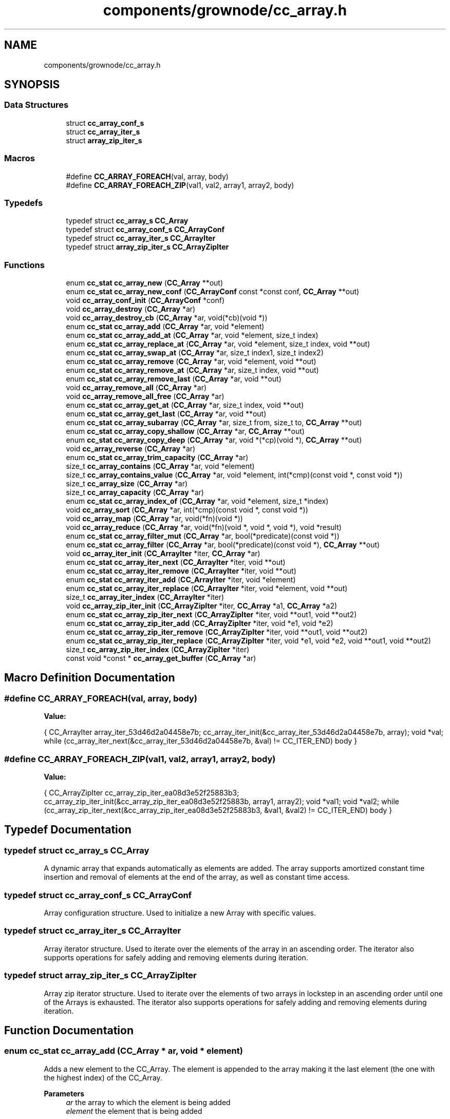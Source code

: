 .TH "components/grownode/cc_array.h" 3 "Thu Dec 30 2021" "GrowNode" \" -*- nroff -*-
.ad l
.nh
.SH NAME
components/grownode/cc_array.h
.SH SYNOPSIS
.br
.PP
.SS "Data Structures"

.in +1c
.ti -1c
.RI "struct \fBcc_array_conf_s\fP"
.br
.ti -1c
.RI "struct \fBcc_array_iter_s\fP"
.br
.ti -1c
.RI "struct \fBarray_zip_iter_s\fP"
.br
.in -1c
.SS "Macros"

.in +1c
.ti -1c
.RI "#define \fBCC_ARRAY_FOREACH\fP(val,  array,  body)"
.br
.ti -1c
.RI "#define \fBCC_ARRAY_FOREACH_ZIP\fP(val1,  val2,  array1,  array2,  body)"
.br
.in -1c
.SS "Typedefs"

.in +1c
.ti -1c
.RI "typedef struct \fBcc_array_s\fP \fBCC_Array\fP"
.br
.ti -1c
.RI "typedef struct \fBcc_array_conf_s\fP \fBCC_ArrayConf\fP"
.br
.ti -1c
.RI "typedef struct \fBcc_array_iter_s\fP \fBCC_ArrayIter\fP"
.br
.ti -1c
.RI "typedef struct \fBarray_zip_iter_s\fP \fBCC_ArrayZipIter\fP"
.br
.in -1c
.SS "Functions"

.in +1c
.ti -1c
.RI "enum \fBcc_stat\fP \fBcc_array_new\fP (\fBCC_Array\fP **out)"
.br
.ti -1c
.RI "enum \fBcc_stat\fP \fBcc_array_new_conf\fP (\fBCC_ArrayConf\fP const *const conf, \fBCC_Array\fP **out)"
.br
.ti -1c
.RI "void \fBcc_array_conf_init\fP (\fBCC_ArrayConf\fP *conf)"
.br
.ti -1c
.RI "void \fBcc_array_destroy\fP (\fBCC_Array\fP *ar)"
.br
.ti -1c
.RI "void \fBcc_array_destroy_cb\fP (\fBCC_Array\fP *ar, void(*cb)(void *))"
.br
.ti -1c
.RI "enum \fBcc_stat\fP \fBcc_array_add\fP (\fBCC_Array\fP *ar, void *element)"
.br
.ti -1c
.RI "enum \fBcc_stat\fP \fBcc_array_add_at\fP (\fBCC_Array\fP *ar, void *element, size_t index)"
.br
.ti -1c
.RI "enum \fBcc_stat\fP \fBcc_array_replace_at\fP (\fBCC_Array\fP *ar, void *element, size_t index, void **out)"
.br
.ti -1c
.RI "enum \fBcc_stat\fP \fBcc_array_swap_at\fP (\fBCC_Array\fP *ar, size_t index1, size_t index2)"
.br
.ti -1c
.RI "enum \fBcc_stat\fP \fBcc_array_remove\fP (\fBCC_Array\fP *ar, void *element, void **out)"
.br
.ti -1c
.RI "enum \fBcc_stat\fP \fBcc_array_remove_at\fP (\fBCC_Array\fP *ar, size_t index, void **out)"
.br
.ti -1c
.RI "enum \fBcc_stat\fP \fBcc_array_remove_last\fP (\fBCC_Array\fP *ar, void **out)"
.br
.ti -1c
.RI "void \fBcc_array_remove_all\fP (\fBCC_Array\fP *ar)"
.br
.ti -1c
.RI "void \fBcc_array_remove_all_free\fP (\fBCC_Array\fP *ar)"
.br
.ti -1c
.RI "enum \fBcc_stat\fP \fBcc_array_get_at\fP (\fBCC_Array\fP *ar, size_t index, void **out)"
.br
.ti -1c
.RI "enum \fBcc_stat\fP \fBcc_array_get_last\fP (\fBCC_Array\fP *ar, void **out)"
.br
.ti -1c
.RI "enum \fBcc_stat\fP \fBcc_array_subarray\fP (\fBCC_Array\fP *ar, size_t from, size_t to, \fBCC_Array\fP **out)"
.br
.ti -1c
.RI "enum \fBcc_stat\fP \fBcc_array_copy_shallow\fP (\fBCC_Array\fP *ar, \fBCC_Array\fP **out)"
.br
.ti -1c
.RI "enum \fBcc_stat\fP \fBcc_array_copy_deep\fP (\fBCC_Array\fP *ar, void *(*cp)(void *), \fBCC_Array\fP **out)"
.br
.ti -1c
.RI "void \fBcc_array_reverse\fP (\fBCC_Array\fP *ar)"
.br
.ti -1c
.RI "enum \fBcc_stat\fP \fBcc_array_trim_capacity\fP (\fBCC_Array\fP *ar)"
.br
.ti -1c
.RI "size_t \fBcc_array_contains\fP (\fBCC_Array\fP *ar, void *element)"
.br
.ti -1c
.RI "size_t \fBcc_array_contains_value\fP (\fBCC_Array\fP *ar, void *element, int(*cmp)(const void *, const void *))"
.br
.ti -1c
.RI "size_t \fBcc_array_size\fP (\fBCC_Array\fP *ar)"
.br
.ti -1c
.RI "size_t \fBcc_array_capacity\fP (\fBCC_Array\fP *ar)"
.br
.ti -1c
.RI "enum \fBcc_stat\fP \fBcc_array_index_of\fP (\fBCC_Array\fP *ar, void *element, size_t *index)"
.br
.ti -1c
.RI "void \fBcc_array_sort\fP (\fBCC_Array\fP *ar, int(*cmp)(const void *, const void *))"
.br
.ti -1c
.RI "void \fBcc_array_map\fP (\fBCC_Array\fP *ar, void(*fn)(void *))"
.br
.ti -1c
.RI "void \fBcc_array_reduce\fP (\fBCC_Array\fP *ar, void(*fn)(void *, void *, void *), void *result)"
.br
.ti -1c
.RI "enum \fBcc_stat\fP \fBcc_array_filter_mut\fP (\fBCC_Array\fP *ar, bool(*predicate)(const void *))"
.br
.ti -1c
.RI "enum \fBcc_stat\fP \fBcc_array_filter\fP (\fBCC_Array\fP *ar, bool(*predicate)(const void *), \fBCC_Array\fP **out)"
.br
.ti -1c
.RI "void \fBcc_array_iter_init\fP (\fBCC_ArrayIter\fP *iter, \fBCC_Array\fP *ar)"
.br
.ti -1c
.RI "enum \fBcc_stat\fP \fBcc_array_iter_next\fP (\fBCC_ArrayIter\fP *iter, void **out)"
.br
.ti -1c
.RI "enum \fBcc_stat\fP \fBcc_array_iter_remove\fP (\fBCC_ArrayIter\fP *iter, void **out)"
.br
.ti -1c
.RI "enum \fBcc_stat\fP \fBcc_array_iter_add\fP (\fBCC_ArrayIter\fP *iter, void *element)"
.br
.ti -1c
.RI "enum \fBcc_stat\fP \fBcc_array_iter_replace\fP (\fBCC_ArrayIter\fP *iter, void *element, void **out)"
.br
.ti -1c
.RI "size_t \fBcc_array_iter_index\fP (\fBCC_ArrayIter\fP *iter)"
.br
.ti -1c
.RI "void \fBcc_array_zip_iter_init\fP (\fBCC_ArrayZipIter\fP *iter, \fBCC_Array\fP *a1, \fBCC_Array\fP *a2)"
.br
.ti -1c
.RI "enum \fBcc_stat\fP \fBcc_array_zip_iter_next\fP (\fBCC_ArrayZipIter\fP *iter, void **out1, void **out2)"
.br
.ti -1c
.RI "enum \fBcc_stat\fP \fBcc_array_zip_iter_add\fP (\fBCC_ArrayZipIter\fP *iter, void *e1, void *e2)"
.br
.ti -1c
.RI "enum \fBcc_stat\fP \fBcc_array_zip_iter_remove\fP (\fBCC_ArrayZipIter\fP *iter, void **out1, void **out2)"
.br
.ti -1c
.RI "enum \fBcc_stat\fP \fBcc_array_zip_iter_replace\fP (\fBCC_ArrayZipIter\fP *iter, void *e1, void *e2, void **out1, void **out2)"
.br
.ti -1c
.RI "size_t \fBcc_array_zip_iter_index\fP (\fBCC_ArrayZipIter\fP *iter)"
.br
.ti -1c
.RI "const void *const  * \fBcc_array_get_buffer\fP (\fBCC_Array\fP *ar)"
.br
.in -1c
.SH "Macro Definition Documentation"
.PP 
.SS "#define CC_ARRAY_FOREACH(val, array, body)"
\fBValue:\fP
.PP
.nf
{                                                           \
        CC_ArrayIter array_iter_53d46d2a04458e7b;               \
        cc_array_iter_init(&cc_array_iter_53d46d2a04458e7b, array);     \
        void *val;                                                      \
        while (cc_array_iter_next(&cc_array_iter_53d46d2a04458e7b, &val) != CC_ITER_END) \
            body                                                        \
                }
.fi
.SS "#define CC_ARRAY_FOREACH_ZIP(val1, val2, array1, array2, body)"
\fBValue:\fP
.PP
.nf
{                                                                  \
        CC_ArrayZipIter cc_array_zip_iter_ea08d3e52f25883b3;            \
        cc_array_zip_iter_init(&cc_array_zip_iter_ea08d3e52f25883b, array1, array2); \
        void *val1;                                                     \
        void *val2;                                                     \
        while (cc_array_zip_iter_next(&cc_array_zip_iter_ea08d3e52f25883b3, &val1, &val2) != CC_ITER_END) \
            body                                                        \
                }
.fi
.SH "Typedef Documentation"
.PP 
.SS "typedef struct \fBcc_array_s\fP \fBCC_Array\fP"
A dynamic array that expands automatically as elements are added\&. The array supports amortized constant time insertion and removal of elements at the end of the array, as well as constant time access\&. 
.SS "typedef struct \fBcc_array_conf_s\fP  \fBCC_ArrayConf\fP"
Array configuration structure\&. Used to initialize a new Array with specific values\&. 
.SS "typedef struct \fBcc_array_iter_s\fP  \fBCC_ArrayIter\fP"
Array iterator structure\&. Used to iterate over the elements of the array in an ascending order\&. The iterator also supports operations for safely adding and removing elements during iteration\&. 
.SS "typedef struct \fBarray_zip_iter_s\fP  \fBCC_ArrayZipIter\fP"
Array zip iterator structure\&. Used to iterate over the elements of two arrays in lockstep in an ascending order until one of the Arrays is exhausted\&. The iterator also supports operations for safely adding and removing elements during iteration\&. 
.SH "Function Documentation"
.PP 
.SS "enum \fBcc_stat\fP cc_array_add (\fBCC_Array\fP * ar, void * element)"
Adds a new element to the CC_Array\&. The element is appended to the array making it the last element (the one with the highest index) of the CC_Array\&.
.PP
\fBParameters\fP
.RS 4
\fIar\fP the array to which the element is being added 
.br
\fIelement\fP the element that is being added
.RE
.PP
\fBReturns\fP
.RS 4
CC_OK if the element was successfully added, CC_ERR_ALLOC if the memory allocation for the new element failed, or CC_ERR_MAX_CAPACITY if the array is already at maximum capacity\&. 
.RE
.PP

.SS "enum \fBcc_stat\fP cc_array_add_at (\fBCC_Array\fP * ar, void * element, size_t index)"
Adds a new element to the array at a specified position by shifting all subsequent elements by one\&. The specified index must be within the bounds of the array\&. This function may also fail if the memory allocation for the new element was unsuccessful\&.
.PP
\fBParameters\fP
.RS 4
\fIar\fP the array to which the element is being added 
.br
\fIelement\fP the element that is being added 
.br
\fIindex\fP the position in the array at which the element is being added
.RE
.PP
\fBReturns\fP
.RS 4
CC_OK if the element was successfully added, CC_ERR_OUT_OF_RANGE if the specified index was not in range, CC_ERR_ALLOC if the memory allocation for the new element failed, or CC_ERR_MAX_CAPACITY if the array is already at maximum capacity\&. 
.RE
.PP

.SS "size_t cc_array_capacity (\fBCC_Array\fP * ar)"
Returns the capacity of the specified CC_Array\&. The capacity of the CC_Array is the maximum number of elements an CC_Array can hold before it has to be resized\&.
.PP
\fBParameters\fP
.RS 4
\fIar\fP array whose capacity is being returned
.RE
.PP
\fBReturns\fP
.RS 4
the capacity of the CC_Array\&. 
.RE
.PP

.SS "void cc_array_conf_init (\fBCC_ArrayConf\fP * conf)"
Initializes the fields of the CC_ArrayConf struct to default values\&.
.PP
\fBParameters\fP
.RS 4
\fIconf\fP CC_ArrayConf structure that is being initialized 
.RE
.PP

.SS "size_t cc_array_contains (\fBCC_Array\fP * ar, void * element)"
Returns the number of occurrences of the element within the specified CC_Array\&.
.PP
\fBParameters\fP
.RS 4
\fIar\fP array that is being searched 
.br
\fIelement\fP the element that is being searched for
.RE
.PP
\fBReturns\fP
.RS 4
the number of occurrences of the element\&. 
.RE
.PP

.SS "size_t cc_array_contains_value (\fBCC_Array\fP * ar, void * element, int(*)(const void *, const void *) cmp)"
Returns the number of occurrences of the value pointed to by \fCe\fP within the specified CC_Array\&.
.PP
\fBParameters\fP
.RS 4
\fIar\fP array that is being searched 
.br
\fIelement\fP the element that is being searched for 
.br
\fIcmp\fP comparator function which returns 0 if the values passed to it are equal
.RE
.PP
\fBReturns\fP
.RS 4
the number of occurrences of the value\&. 
.RE
.PP

.SS "enum \fBcc_stat\fP cc_array_copy_deep (\fBCC_Array\fP * ar, void *(*)(void *) cp, \fBCC_Array\fP ** out)"
Creates a deep copy of the specified CC_Array\&. A deep copy is a copy of both the CC_Array structure and the data it holds\&.
.PP
\fBNote\fP
.RS 4
The new CC_Array is allocated using the original CC_Array's allocators and it also inherits the configuration of the original CC_Array\&.
.RE
.PP
\fBParameters\fP
.RS 4
\fIar\fP array to be copied 
.br
\fIcp\fP the copy function that should return a pointer to the copy of the data 
.br
\fIout\fP pointer to where the newly created copy is stored
.RE
.PP
\fBReturns\fP
.RS 4
CC_OK if the copy was successfully created, or CC_ERR_ALLOC if the memory allocation for the copy failed\&. 
.RE
.PP

.SS "enum \fBcc_stat\fP cc_array_copy_shallow (\fBCC_Array\fP * ar, \fBCC_Array\fP ** out)"
Creates a shallow copy of the specified CC_Array\&. A shallow copy is a copy of the CC_Array structure, but not the elements it holds\&.
.PP
\fBNote\fP
.RS 4
The new CC_Array is allocated using the original CC_Array's allocators and it also inherits the configuration of the original array\&.
.RE
.PP
\fBParameters\fP
.RS 4
\fIar\fP the array to be copied 
.br
\fIout\fP pointer to where the newly created copy is stored
.RE
.PP
\fBReturns\fP
.RS 4
CC_OK if the copy was successfully created, or CC_ERR_ALLOC if the memory allocation for the copy failed\&. 
.RE
.PP

.SS "void cc_array_destroy (\fBCC_Array\fP * ar)"
Destroys the CC_Array structure, but leaves the data it used to hold intact\&.
.PP
\fBParameters\fP
.RS 4
\fIar\fP the array that is to be destroyed 
.RE
.PP

.SS "void cc_array_destroy_cb (\fBCC_Array\fP * ar, void(*)(void *) cb)"
Destroys the CC_Array structure along with all the data it holds\&.
.PP
\fBNote\fP
.RS 4
This function should not be called on a array that has some of its elements allocated on the stack\&.
.RE
.PP
\fBParameters\fP
.RS 4
\fIar\fP the array that is being destroyed 
.RE
.PP

.SS "enum \fBcc_stat\fP cc_array_filter (\fBCC_Array\fP * ar, bool(*)(const void *) pred, \fBCC_Array\fP ** out)"
Filters the CC_Array by creating a new CC_Array that contains all elements from the original CC_Array that return true on pred(element) without modifying the original CC_Array\&.
.PP
\fBParameters\fP
.RS 4
\fIar\fP array that is to be filtered 
.br
\fIpred\fP predicate function which returns true if the element should be kept in the filtered array 
.br
\fIout\fP pointer to where the new filtered CC_Array is to be stored
.RE
.PP
\fBReturns\fP
.RS 4
CC_OK if the CC_Array was filtered successfully, CC_ERR_OUT_OF_RANGE if the CC_Array is empty, or CC_ERR_ALLOC if the memory allocation for the new CC_Array failed\&. 
.RE
.PP

.SS "enum \fBcc_stat\fP cc_array_filter_mut (\fBCC_Array\fP * ar, bool(*)(const void *) pred)"
Filters the CC_Array by modifying it\&. It removes all elements that don't return true on pred(element)\&.
.PP
\fBParameters\fP
.RS 4
\fIar\fP array that is to be filtered 
.br
\fIpred\fP predicate function which returns true if the element should be kept in the CC_Array
.RE
.PP
\fBReturns\fP
.RS 4
CC_OK if the CC_Array was filtered successfully, or CC_ERR_OUT_OF_RANGE if the CC_Array is empty\&. 
.RE
.PP

.SS "enum \fBcc_stat\fP cc_array_get_at (\fBCC_Array\fP * ar, size_t index, void ** out)"
Gets an CC_Array element from the specified index and sets the out parameter to its value\&. The specified index must be within the bounds of the array\&.
.PP
\fBParameters\fP
.RS 4
\fIar\fP the array from which the element is being retrieved 
.br
\fIindex\fP the index of the array element 
.br
\fIout\fP pointer to where the element is stored
.RE
.PP
\fBReturns\fP
.RS 4
CC_OK if the element was found, or CC_ERR_OUT_OF_RANGE if the index was out of range\&. 
.RE
.PP

.SS "const void* const* cc_array_get_buffer (\fBCC_Array\fP * ar)"
Returns the underlying array buffer\&.
.PP
\fBNote\fP
.RS 4
Any direct modification of the buffer may invalidate the CC_Array\&.
.RE
.PP
\fBParameters\fP
.RS 4
\fIar\fP array whose underlying buffer is being returned
.RE
.PP
\fBReturns\fP
.RS 4
array's internal buffer\&. 
.RE
.PP

.SS "enum \fBcc_stat\fP cc_array_get_last (\fBCC_Array\fP * ar, void ** out)"
Gets the last element of the array or the element at the highest index and sets the out parameter to its value\&.
.PP
\fBParameters\fP
.RS 4
\fIar\fP the array whose last element is being returned 
.br
\fIout\fP pointer to where the element is stored
.RE
.PP
\fBReturns\fP
.RS 4
CC_OK if the element was found, or CC_ERR_VALUE_NOT_FOUND if the CC_Array is empty\&. 
.RE
.PP

.SS "enum \fBcc_stat\fP cc_array_index_of (\fBCC_Array\fP * ar, void * element, size_t * index)"
Gets the index of the specified element\&. The returned index is the index of the first occurrence of the element starting from the beginning of the CC_Array\&.
.PP
\fBParameters\fP
.RS 4
\fIar\fP array being searched 
.br
\fIelement\fP the element whose index is being looked up 
.br
\fIindex\fP pointer to where the index is stored
.RE
.PP
\fBReturns\fP
.RS 4
CC_OK if the index was found, or CC_OUT_OF_RANGE if not\&. 
.RE
.PP

.SS "enum \fBcc_stat\fP cc_array_iter_add (\fBCC_ArrayIter\fP * iter, void * element)"
Adds a new element to the CC_Array after the last returned element by \fC\fBcc_array_iter_next()\fP\fP function without invalidating the iterator\&.
.PP
\fBNote\fP
.RS 4
This function should only ever be called after a call to \fC \fBcc_array_iter_next()\fP\fP\&.
.RE
.PP
\fBParameters\fP
.RS 4
\fIiter\fP the iterator on which this operation is being performed 
.br
\fIelement\fP the element being added
.RE
.PP
\fBReturns\fP
.RS 4
CC_OK if the element was successfully added, CC_ERR_ALLOC if the memory allocation for the new element failed, or CC_ERR_MAX_CAPACITY if the array is already at maximum capacity\&. 
.RE
.PP

.SS "size_t cc_array_iter_index (\fBCC_ArrayIter\fP * iter)"
Returns the index of the last returned element by \fC\fBcc_array_iter_next()\fP \fP\&.
.PP
\fBNote\fP
.RS 4
This function should not be called before a call to \fC\fBcc_array_iter_next()\fP \fP\&.
.RE
.PP
\fBParameters\fP
.RS 4
\fIiter\fP the iterator on which this operation is being performed
.RE
.PP
\fBReturns\fP
.RS 4
the index\&. 
.RE
.PP

.SS "void cc_array_iter_init (\fBCC_ArrayIter\fP * iter, \fBCC_Array\fP * ar)"
Initializes the iterator\&.
.PP
\fBParameters\fP
.RS 4
\fIiter\fP the iterator that is being initialized 
.br
\fIar\fP the array to iterate over 
.RE
.PP

.SS "enum \fBcc_stat\fP cc_array_iter_next (\fBCC_ArrayIter\fP * iter, void ** out)"
Advances the iterator and sets the out parameter to the value of the next element in the sequence\&.
.PP
\fBParameters\fP
.RS 4
\fIiter\fP the iterator that is being advanced 
.br
\fIout\fP pointer to where the next element is set
.RE
.PP
\fBReturns\fP
.RS 4
CC_OK if the iterator was advanced, or CC_ITER_END if the end of the CC_Array has been reached\&. 
.RE
.PP

.SS "enum \fBcc_stat\fP cc_array_iter_remove (\fBCC_ArrayIter\fP * iter, void ** out)"
Removes the last returned element by \fC\fBcc_array_iter_next()\fP\fP function without invalidating the iterator and optionally sets the out parameter to the value of the removed element\&.
.PP
\fBNote\fP
.RS 4
This function should only ever be called after a call to \fC \fBcc_array_iter_next()\fP\fP\&.
.RE
.PP
\fBParameters\fP
.RS 4
\fIiter\fP the iterator on which this operation is being performed 
.br
\fIout\fP pointer to where the removed element is stored, or NULL if it is to be ignored
.RE
.PP
\fBReturns\fP
.RS 4
CC_OK if the element was successfully removed, or CC_ERR_VALUE_NOT_FOUND\&. 
.RE
.PP

.SS "enum \fBcc_stat\fP cc_array_iter_replace (\fBCC_ArrayIter\fP * iter, void * element, void ** out)"
Replaces the last returned element by \fC\fBcc_array_iter_next()\fP\fP with the specified element and optionally sets the out parameter to the value of the replaced element\&.
.PP
\fBNote\fP
.RS 4
This function should only ever be called after a call to \fC \fBcc_array_iter_next()\fP\fP\&.
.RE
.PP
\fBParameters\fP
.RS 4
\fIiter\fP the iterator on which this operation is being performed 
.br
\fIelement\fP the replacement element 
.br
\fIout\fP pointer to where the replaced element is stored, or NULL if it is to be ignored
.RE
.PP
\fBReturns\fP
.RS 4
CC_OK if the element was replaced successfully, or CC_ERR_OUT_OF_RANGE\&. 
.RE
.PP

.SS "void cc_array_map (\fBCC_Array\fP * ar, void(*)(void *) fn)"

.SS "enum \fBcc_stat\fP cc_array_new (\fBCC_Array\fP ** out)"
Creates a new empty array and returns a status code\&.
.PP
\fBParameters\fP
.RS 4
\fIout\fP pointer to where the newly created CC_Array is to be stored
.RE
.PP
\fBReturns\fP
.RS 4
CC_OK if the creation was successful, or CC_ERR_ALLOC if the memory allocation for the new CC_Array structure failed\&. 
.RE
.PP

.SS "enum \fBcc_stat\fP cc_array_new_conf (\fBCC_ArrayConf\fP const *const conf, \fBCC_Array\fP ** out)"
Creates a new empty CC_Array based on the specified CC_ArrayConf struct and returns a status code\&.
.PP
The CC_Array is allocated using the allocators specified in the CC_ArrayConf struct\&. The allocation may fail if underlying allocator fails\&. It may also fail if the values of exp_factor and capacity in the CC_ArrayConf do not meet the following condition: \fCexp_factor < (CC_MAX_ELEMENTS / capacity)\fP\&.
.PP
\fBParameters\fP
.RS 4
\fIconf\fP array configuration structure 
.br
\fIout\fP pointer to where the newly created CC_Array is to be stored
.RE
.PP
\fBReturns\fP
.RS 4
CC_OK if the creation was successful, CC_ERR_INVALID_CAPACITY if the above mentioned condition is not met, or CC_ERR_ALLOC if the memory allocation for the new CC_Array structure failed\&. 
.RE
.PP

.SS "void cc_array_reduce (\fBCC_Array\fP * ar, void(*)(void *, void *, void *) fn, void * result)"
A fold/reduce function that collects all of the elements in the array together\&. For example, if we have an array of [a,b,c\&.\&.\&.] the end result will be (\&.\&.\&.((a+b)+c)+\&.\&.\&.)\&.
.PP
\fBParameters\fP
.RS 4
\fIar\fP the array on which this operation is performed 
.br
\fIfn\fP the operation function that is to be invoked on each array element 
.br
\fIresult\fP the pointer which will collect the end result 
.RE
.PP

.SS "enum \fBcc_stat\fP cc_array_remove (\fBCC_Array\fP * ar, void * element, void ** out)"
Removes the specified element from the CC_Array if such element exists and optionally sets the out parameter to the value of the removed element\&.
.PP
\fBParameters\fP
.RS 4
\fIar\fP array from which the element is being removed 
.br
\fIelement\fP element being removed 
.br
\fIout\fP pointer to where the removed value is stored, or NULL if it is to be ignored
.RE
.PP
\fBReturns\fP
.RS 4
CC_OK if the element was successfully removed, or CC_ERR_VALUE_NOT_FOUND if the element was not found\&. 
.RE
.PP

.SS "void cc_array_remove_all (\fBCC_Array\fP * ar)"
Removes all elements from the specified array\&. This function does not shrink the array capacity\&.
.PP
\fBParameters\fP
.RS 4
\fIar\fP array from which all elements are to be removed 
.RE
.PP

.SS "void cc_array_remove_all_free (\fBCC_Array\fP * ar)"
Removes and frees all elements from the specified array\&. This function does not shrink the array capacity\&.
.PP
\fBParameters\fP
.RS 4
\fIar\fP array from which all elements are to be removed 
.RE
.PP

.SS "enum \fBcc_stat\fP cc_array_remove_at (\fBCC_Array\fP * ar, size_t index, void ** out)"
Removes an CC_Array element from the specified index and optionally sets the out parameter to the value of the removed element\&. The index must be within the bounds of the array\&.
.PP
\fBParameters\fP
.RS 4
\fIar\fP the array from which the element is being removed 
.br
\fIindex\fP the index of the element being removed\&. 
.br
\fIout\fP pointer to where the removed value is stored, or NULL if it is to be ignored
.RE
.PP
\fBReturns\fP
.RS 4
CC_OK if the element was successfully removed, or CC_ERR_OUT_OF_RANGE if the index was out of range\&. 
.RE
.PP

.SS "enum \fBcc_stat\fP cc_array_remove_last (\fBCC_Array\fP * ar, void ** out)"
Removes an CC_Array element from the end of the array and optionally sets the out parameter to the value of the removed element\&.
.PP
\fBParameters\fP
.RS 4
\fIar\fP the array whose last element is being removed 
.br
\fIout\fP pointer to where the removed value is stored, or NULL if it is to be ignored
.RE
.PP
\fBReturns\fP
.RS 4
CC_OK if the element was successfully removed, or CC_ERR_OUT_OF_RANGE if the CC_Array is already empty\&. 
.RE
.PP

.SS "enum \fBcc_stat\fP cc_array_replace_at (\fBCC_Array\fP * ar, void * element, size_t index, void ** out)"
Replaces an array element at the specified index and optionally sets the out parameter to the value of the replaced element\&. The specified index must be within the bounds of the CC_Array\&.
.PP
\fBParameters\fP
.RS 4
\fIar\fP array whose element is being replaced 
.br
\fIelement\fP replacement element 
.br
\fIindex\fP index at which the replacement element should be inserted 
.br
\fIout\fP pointer to where the replaced element is stored, or NULL if it is to be ignored
.RE
.PP
\fBReturns\fP
.RS 4
CC_OK if the element was successfully replaced, or CC_ERR_OUT_OF_RANGE if the index was out of range\&. 
.RE
.PP

.SS "void cc_array_reverse (\fBCC_Array\fP * ar)"
Reverses the order of elements in the specified array\&.
.PP
\fBParameters\fP
.RS 4
\fIar\fP array that is being reversed 
.RE
.PP

.SS "size_t cc_array_size (\fBCC_Array\fP * ar)"
Returns the size of the specified CC_Array\&. The size of the array is the number of elements contained within the CC_Array\&.
.PP
\fBParameters\fP
.RS 4
\fIar\fP array whose size is being returned
.RE
.PP
\fBReturns\fP
.RS 4
the the number of element within the CC_Array\&. 
.RE
.PP

.SS "void cc_array_sort (\fBCC_Array\fP * ar, int(*)(const void *, const void *) cmp)"
Sorts the specified array\&.
.PP
\fBNote\fP
.RS 4
Pointers passed to the comparator function will be pointers to the array elements that are of type (void*) ie\&. void**\&. So an extra step of dereferencing will be required before the data can be used for comparison: eg\&. \fCmy_type e = *(*((my_type**) ptr));\fP\&.
.RE
.PP
.PP
.nf
enum cc_stat mycmp(const void *e1, const void *e2) {
    MyType el1 = *(*((enum cc_stat**) e1));
    MyType el2 = *(*((enum cc_stat**) e2));

    if (el1 < el2) return -1;
    if (el1 > el2) return 1;
    return 0;
}

\&.\&.\&.

cc_array_sort(array, mycmp);
.fi
.PP
.PP
\fBParameters\fP
.RS 4
\fIar\fP array to be sorted 
.br
\fIcmp\fP the comparator function that must be of type \fC enum cc_stat cmp(const void e1*, const void e2*)\fP that returns < 0 if the first element goes before the second, 0 if the elements are equal and > 0 if the second goes before the first 
.RE
.PP

.SS "enum \fBcc_stat\fP cc_array_subarray (\fBCC_Array\fP * ar, size_t b, size_t e, \fBCC_Array\fP ** out)"
Creates a subarray of the specified CC_Array, ranging from \fCb\fP index (inclusive) to \fCe\fP index (inclusive)\&. The range indices must be within the bounds of the CC_Array, while the \fCe\fP index must be greater or equal to the \fCb\fP index\&.
.PP
\fBNote\fP
.RS 4
The new CC_Array is allocated using the original CC_Array's allocators and it also inherits the configuration of the original CC_Array\&.
.RE
.PP
\fBParameters\fP
.RS 4
\fIar\fP array from which the subarray is being created 
.br
\fIb\fP the beginning index (inclusive) of the subarray that must be within the bounds of the array and must not exceed the the end index 
.br
\fIe\fP the end index (inclusive) of the subarray that must be within the bounds of the array and must be greater or equal to the beginning index 
.br
\fIout\fP pointer to where the new sublist is stored
.RE
.PP
\fBReturns\fP
.RS 4
CC_OK if the subarray was successfully created, CC_ERR_INVALID_RANGE if the specified index range is invalid, or CC_ERR_ALLOC if the memory allocation for the new subarray failed\&. 
.RE
.PP

.SS "enum \fBcc_stat\fP cc_array_swap_at (\fBCC_Array\fP * ar, size_t index1, size_t index2)"

.SS "enum \fBcc_stat\fP cc_array_trim_capacity (\fBCC_Array\fP * ar)"
Trims the array's capacity, in other words, it shrinks the capacity to match the number of elements in the CC_Array, however the capacity will never shrink below 1\&.
.PP
\fBParameters\fP
.RS 4
\fIar\fP array whose capacity is being trimmed
.RE
.PP
\fBReturns\fP
.RS 4
CC_OK if the capacity was trimmed successfully, or CC_ERR_ALLOC if the reallocation failed\&. 
.RE
.PP

.SS "enum \fBcc_stat\fP cc_array_zip_iter_add (\fBCC_ArrayZipIter\fP * iter, void * e1, void * e2)"
Adds a new element pair to the arrays after the last returned element pair by \fC\fBcc_array_zip_iter_next()\fP\fP and immediately before an element pair that would be returned by a subsequent call to \fC\fBcc_array_zip_iter_next()\fP\fP without invalidating the iterator\&.
.PP
\fBParameters\fP
.RS 4
\fIiter\fP iterator on which this operation is being performed 
.br
\fIe1\fP element added to the first array 
.br
\fIe2\fP element added to the second array
.RE
.PP
\fBReturns\fP
.RS 4
CC_OK if the element pair was successfully added to the arrays, or CC_ERR_ALLOC if the memory allocation for the new elements failed\&. 
.RE
.PP

.SS "size_t cc_array_zip_iter_index (\fBCC_ArrayZipIter\fP * iter)"
Returns the index of the last returned element pair by \fC\fBcc_array_zip_iter_next()\fP\fP\&.
.PP
\fBParameters\fP
.RS 4
\fIiter\fP iterator on which this operation is being performed
.RE
.PP
\fBReturns\fP
.RS 4
current iterator index\&. 
.RE
.PP

.SS "void cc_array_zip_iter_init (\fBCC_ArrayZipIter\fP * iter, \fBCC_Array\fP * ar1, \fBCC_Array\fP * ar2)"
Initializes the zip iterator\&.
.PP
\fBParameters\fP
.RS 4
\fIiter\fP iterator that is being initialized 
.br
\fIar1\fP first array 
.br
\fIar2\fP second array 
.RE
.PP

.SS "enum \fBcc_stat\fP cc_array_zip_iter_next (\fBCC_ArrayZipIter\fP * iter, void ** out1, void ** out2)"
Outputs the next element pair in the sequence and advances the iterator\&.
.PP
\fBParameters\fP
.RS 4
\fIiter\fP iterator that is being advanced 
.br
\fIout1\fP output of the first array element 
.br
\fIout2\fP output of the second array element
.RE
.PP
\fBReturns\fP
.RS 4
CC_OK if a next element pair is returned, or CC_ITER_END if the end of one of the arrays has been reached\&. 
.RE
.PP

.SS "enum \fBcc_stat\fP cc_array_zip_iter_remove (\fBCC_ArrayZipIter\fP * iter, void ** out1, void ** out2)"
Removes and outputs the last returned element pair by \fC\fBcc_array_zip_iter_next()\fP \fP without invalidating the iterator\&.
.PP
\fBParameters\fP
.RS 4
\fIiter\fP iterator on which this operation is being performed 
.br
\fIout1\fP output of the removed element from the first array 
.br
\fIout2\fP output of the removed element from the second array
.RE
.PP
\fBReturns\fP
.RS 4
CC_OK if the element was successfully removed, CC_ERR_OUT_OF_RANGE if the state of the iterator is invalid, or CC_ERR_VALUE_NOT_FOUND if the element was already removed\&. 
.RE
.PP

.SS "enum \fBcc_stat\fP cc_array_zip_iter_replace (\fBCC_ArrayZipIter\fP * iter, void * e1, void * e2, void ** out1, void ** out2)"
Replaces the last returned element pair by \fC\fBcc_array_zip_iter_next()\fP\fP with the specified replacement element pair\&.
.PP
\fBParameters\fP
.RS 4
\fIiter\fP iterator on which this operation is being performed 
.br
\fIe1\fP first array's replacement element 
.br
\fIe2\fP second array's replacement element 
.br
\fIout1\fP output of the replaced element from the first array 
.br
\fIout2\fP output of the replaced element from the second array
.RE
.PP
\fBReturns\fP
.RS 4
CC_OK if the element was successfully replaced, or CC_ERR_OUT_OF_RANGE\&. 
.RE
.PP

.SH "Author"
.PP 
Generated automatically by Doxygen for GrowNode from the source code\&.
